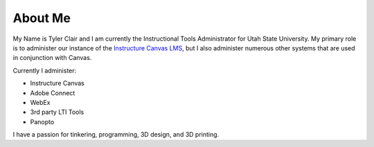 About Me
########

My Name is Tyler Clair and I am currently the Instructional Tools Administrator for Utah State University.
My primary role is to administer our instance of the `Instructure Canvas LMS <https://www.canvaslms.com>`_, but I also administer numerous other systems that are used in conjunction with Canvas.

Currently I administer:

* Instructure Canvas
* Adobe Connect
* WebEx
* 3rd party LTI Tools
* Panopto
  
I have a passion for tinkering, programming, 3D design, and 3D printing.